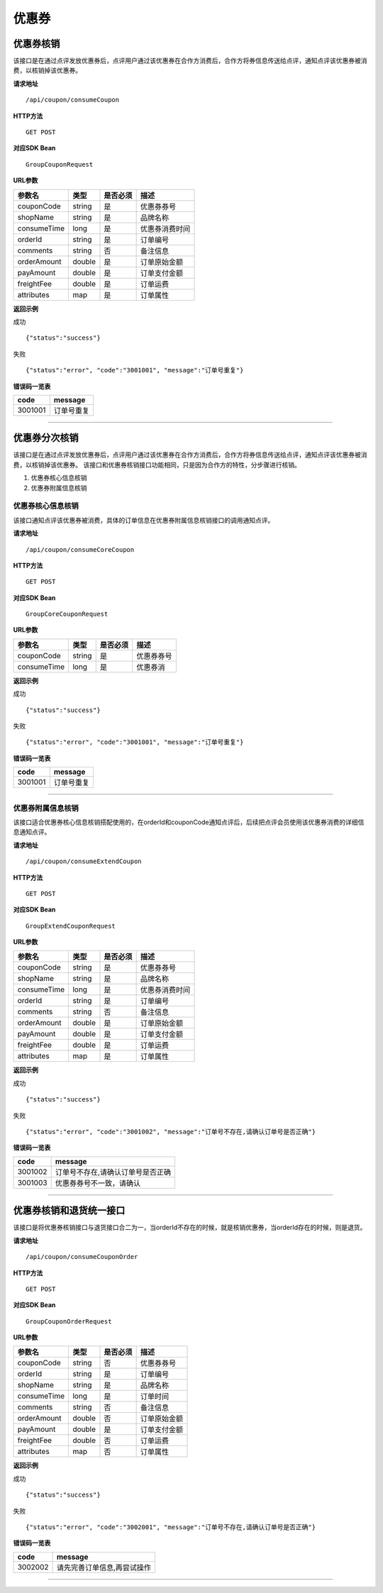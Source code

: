 
优惠券
>>>>>>>>>>>>>>>>>>>>>>>>>>>>>>>>>>>>

优惠券核销
::::::::::::::::::::::::::::::::::::

该接口是在通过点评发放优惠券后，点评用户通过该优惠券在合作方消费后，合作方将券信息传送给点评，通知点评该优惠券被消费，以核销掉该优惠券。


**请求地址** ::
    
    /api/coupon/consumeCoupon
 
**HTTP方法** ::

    GET POST
    
**对应SDK Bean** ::

    GroupCouponRequest
    
**URL参数**

+-------------+--------+----------+----------------+
| 参数名      | 类型   | 是否必须 | 描述           |
+=============+========+==========+================+
| couponCode  | string | 是       | 优惠券券号     |
+-------------+--------+----------+----------------+
| shopName    | string | 是       | 品牌名称       |
+-------------+--------+----------+----------------+
| consumeTime | long   | 是       | 优惠券消费时间 |
+-------------+--------+----------+----------------+
| orderId     | string | 是       | 订单编号       |
+-------------+--------+----------+----------------+
| comments    | string | 否       | 备注信息       |
+-------------+--------+----------+----------------+
| orderAmount | double | 是       | 订单原始金额   |
+-------------+--------+----------+----------------+
| payAmount   | double | 是       | 订单支付金额   |
+-------------+--------+----------+----------------+
| freightFee  | double | 是       | 订单运费       |
+-------------+--------+----------+----------------+
| attributes  | map    | 是       | 订单属性       |
+-------------+--------+----------+----------------+


**返回示例**

成功 ::

    {"status":"success"}

失败 ::

    {"status":"error", "code":"3001001", "message":"订单号重复"}
    
**错误码一览表**

+---------+------------+
| code    | message    |
+=========+============+
| 3001001 | 订单号重复 |
+---------+------------+


--------------------------------------------------------------------


优惠券分次核销
::::::::::::::::::::::::::::::::::::

该接口是在通过点评发放优惠券后，点评用户通过该优惠券在合作方消费后，合作方将券信息传送给点评，通知点评该优惠券被消费，以核销掉该优惠券。
该接口和优惠券核销接口功能相同，只是因为合作方的特性，分步骤进行核销。

1. 优惠券核心信息核销
#. 优惠券附属信息核销

优惠券核心信息核销
''''''''''''''''''''''''''''''''''''

该接口通知点评该优惠券被消费，具体的订单信息在优惠券附属信息核销接口的调用通知点评。

**请求地址** ::
    
    /api/coupon/consumeCoreCoupon
 
**HTTP方法** ::

    GET POST
    
**对应SDK Bean** ::

    GroupCoreCouponRequest
    
**URL参数**

+-------------+--------+----------+------------+
| 参数名      | 类型   | 是否必须 | 描述       |
+=============+========+==========+============+
| couponCode  | string | 是       | 优惠券券号 |
+-------------+--------+----------+------------+
| consumeTime | long   | 是       | 优惠券消   |
+-------------+--------+----------+------------+


**返回示例**

成功 ::

    {"status":"success"}

失败 ::

    {"status":"error", "code":"3001001", "message":"订单号重复"}
    
**错误码一览表**

+---------+------------+
| code    | message    |
+=========+============+
| 3001001 | 订单号重复 |
+---------+------------+

--------------------------------------------------------------------

优惠券附属信息核销
''''''''''''''''''''''''''''''''''''

该接口适合优惠券核心信息核销搭配使用的，在orderId和couponCode通知点评后，后续把点评会员使用该优惠券消费的详细信息通知点评。

**请求地址** ::
    
    /api/coupon/consumeExtendCoupon
 
**HTTP方法** ::

    GET POST
    
**对应SDK Bean** ::

    GroupExtendCouponRequest
    
**URL参数**

+-------------+--------+----------+----------------+
| 参数名      | 类型   | 是否必须 | 描述           |
+=============+========+==========+================+
| couponCode  | string | 是       | 优惠券券号     |
+-------------+--------+----------+----------------+
| shopName    | string | 是       | 品牌名称       |
+-------------+--------+----------+----------------+
| consumeTime | long   | 是       | 优惠券消费时间 |
+-------------+--------+----------+----------------+
| orderId     | string | 是       | 订单编号       |
+-------------+--------+----------+----------------+
| comments    | string | 否       | 备注信息       |
+-------------+--------+----------+----------------+
| orderAmount | double | 是       | 订单原始金额   |
+-------------+--------+----------+----------------+
| payAmount   | double | 是       | 订单支付金额   |
+-------------+--------+----------+----------------+
| freightFee  | double | 是       | 订单运费       |
+-------------+--------+----------+----------------+
| attributes  | map    | 是       | 订单属性       |
+-------------+--------+----------+----------------+


**返回示例**

成功 ::

    {"status":"success"}

失败 ::

    {"status":"error", "code":"3001002", "message":"订单号不存在,请确认订单号是否正确"}
    
**错误码一览表**

+---------+-----------------------------------+
| code    | message                           |
+=========+===================================+
| 3001002 | 订单号不存在,请确认订单号是否正确 |
+---------+-----------------------------------+
| 3001003 | 优惠券券号不一致，请确认          |
+---------+-----------------------------------+


--------------------------------------------------------------------


优惠券核销和退货统一接口
::::::::::::::::::::::::::::::::::::

该接口是将优惠券核销接口与退货接口合二为一，当orderId不存在的时候，就是核销优惠券，当orderId存在的时候，则是退货。

**请求地址** ::
    
    /api/coupon/consumeCouponOrder
 
**HTTP方法** ::

    GET POST
    
**对应SDK Bean** ::

    GroupCouponOrderRequest
    
**URL参数**

+-------------+--------+----------+--------------+
| 参数名      | 类型   | 是否必须 | 描述         |
+=============+========+==========+==============+
| couponCode  | string | 否       | 优惠券券号   |
+-------------+--------+----------+--------------+
| orderId     | string | 是       | 订单编号     |
+-------------+--------+----------+--------------+
| shopName    | string | 是       | 品牌名称     |
+-------------+--------+----------+--------------+
| consumeTime | long   | 是       | 订单时间     |
+-------------+--------+----------+--------------+
| comments    | string | 否       | 备注信息     |
+-------------+--------+----------+--------------+
| orderAmount | double | 否       | 订单原始金额 |
+-------------+--------+----------+--------------+
| payAmount   | double | 是       | 订单支付金额 |
+-------------+--------+----------+--------------+
| freightFee  | double | 否       | 订单运费     |
+-------------+--------+----------+--------------+
| attributes  | map    | 否       | 订单属性     |
+-------------+--------+----------+--------------+


**返回示例**

成功 ::

    {"status":"success"}

失败 ::

    {"status":"error", "code":"3002001", "message":"订单号不存在,请确认订单号是否正确"}
    
**错误码一览表**

+---------+-----------------------------+
| code    | message                     |
+=========+=============================+
| 3002002 | 请先完善订单信息,再尝试操作 |
+---------+-----------------------------+


--------------------------------------------------------------------

